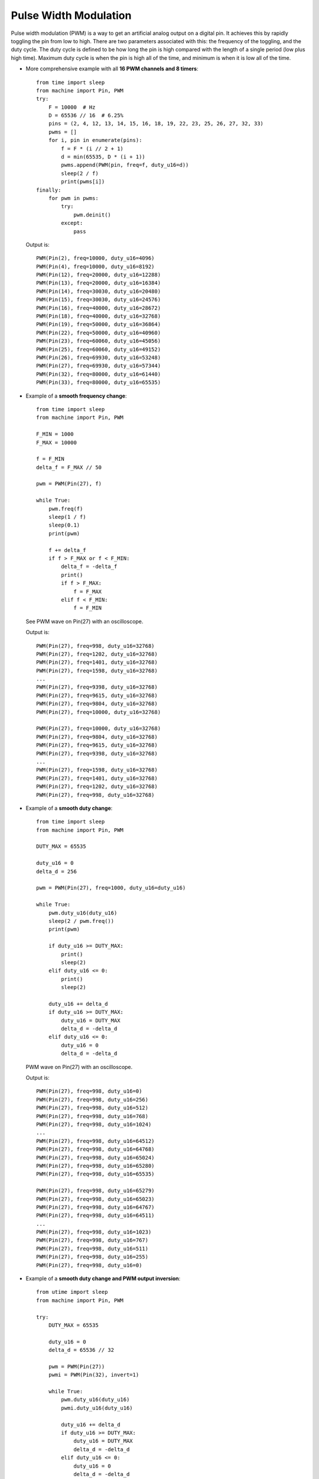 .. _esp32_pwm:

Pulse Width Modulation
======================

Pulse width modulation (PWM) is a way to get an artificial analog output on a
digital pin.  It achieves this by rapidly toggling the pin from low to high.
There are two parameters associated with this: the frequency of the toggling,
and the duty cycle.  The duty cycle is defined to be how long the pin is high
compared with the length of a single period (low plus high time).  Maximum
duty cycle is when the pin is high all of the time, and minimum is when it is
low all of the time.

* More comprehensive example with all **16 PWM channels and 8 timers**::

    from time import sleep
    from machine import Pin, PWM
    try:
        F = 10000  # Hz
        D = 65536 // 16  # 6.25%
        pins = (2, 4, 12, 13, 14, 15, 16, 18, 19, 22, 23, 25, 26, 27, 32, 33)
        pwms = []
        for i, pin in enumerate(pins):
            f = F * (i // 2 + 1)
            d = min(65535, D * (i + 1))
            pwms.append(PWM(pin, freq=f, duty_u16=d))
            sleep(2 / f)
            print(pwms[i])
    finally:
        for pwm in pwms:
            try:
                pwm.deinit()
            except:
                pass

  Output is::

    PWM(Pin(2), freq=10000, duty_u16=4096)
    PWM(Pin(4), freq=10000, duty_u16=8192)
    PWM(Pin(12), freq=20000, duty_u16=12288)
    PWM(Pin(13), freq=20000, duty_u16=16384)
    PWM(Pin(14), freq=30030, duty_u16=20480)
    PWM(Pin(15), freq=30030, duty_u16=24576)
    PWM(Pin(16), freq=40000, duty_u16=28672)
    PWM(Pin(18), freq=40000, duty_u16=32768)
    PWM(Pin(19), freq=50000, duty_u16=36864)
    PWM(Pin(22), freq=50000, duty_u16=40960)
    PWM(Pin(23), freq=60060, duty_u16=45056)
    PWM(Pin(25), freq=60060, duty_u16=49152)
    PWM(Pin(26), freq=69930, duty_u16=53248)
    PWM(Pin(27), freq=69930, duty_u16=57344)
    PWM(Pin(32), freq=80000, duty_u16=61440)
    PWM(Pin(33), freq=80000, duty_u16=65535)


* Example of a **smooth frequency change**::

    from time import sleep
    from machine import Pin, PWM

    F_MIN = 1000
    F_MAX = 10000

    f = F_MIN
    delta_f = F_MAX // 50

    pwm = PWM(Pin(27), f)

    while True:
        pwm.freq(f)
        sleep(1 / f)
        sleep(0.1)
        print(pwm)

        f += delta_f
        if f > F_MAX or f < F_MIN:
            delta_f = -delta_f
            print()
            if f > F_MAX:
                f = F_MAX
            elif f < F_MIN:
                f = F_MIN

  See PWM wave on Pin(27) with an oscilloscope.

  Output is::

    PWM(Pin(27), freq=998, duty_u16=32768)
    PWM(Pin(27), freq=1202, duty_u16=32768)
    PWM(Pin(27), freq=1401, duty_u16=32768)
    PWM(Pin(27), freq=1598, duty_u16=32768)
    ...
    PWM(Pin(27), freq=9398, duty_u16=32768)
    PWM(Pin(27), freq=9615, duty_u16=32768)
    PWM(Pin(27), freq=9804, duty_u16=32768)
    PWM(Pin(27), freq=10000, duty_u16=32768)

    PWM(Pin(27), freq=10000, duty_u16=32768)
    PWM(Pin(27), freq=9804, duty_u16=32768)
    PWM(Pin(27), freq=9615, duty_u16=32768)
    PWM(Pin(27), freq=9398, duty_u16=32768)
    ...
    PWM(Pin(27), freq=1598, duty_u16=32768)
    PWM(Pin(27), freq=1401, duty_u16=32768)
    PWM(Pin(27), freq=1202, duty_u16=32768)
    PWM(Pin(27), freq=998, duty_u16=32768)


* Example of a **smooth duty change**::

    from time import sleep
    from machine import Pin, PWM

    DUTY_MAX = 65535

    duty_u16 = 0
    delta_d = 256

    pwm = PWM(Pin(27), freq=1000, duty_u16=duty_u16)

    while True:
        pwm.duty_u16(duty_u16)
        sleep(2 / pwm.freq())
        print(pwm)

        if duty_u16 >= DUTY_MAX:
            print()
            sleep(2)
        elif duty_u16 <= 0:
            print()
            sleep(2)

        duty_u16 += delta_d
        if duty_u16 >= DUTY_MAX:
            duty_u16 = DUTY_MAX
            delta_d = -delta_d
        elif duty_u16 <= 0:
            duty_u16 = 0
            delta_d = -delta_d

  PWM wave on Pin(27) with an oscilloscope.

  Output is::

    PWM(Pin(27), freq=998, duty_u16=0)
    PWM(Pin(27), freq=998, duty_u16=256)
    PWM(Pin(27), freq=998, duty_u16=512)
    PWM(Pin(27), freq=998, duty_u16=768)
    PWM(Pin(27), freq=998, duty_u16=1024)
    ...
    PWM(Pin(27), freq=998, duty_u16=64512)
    PWM(Pin(27), freq=998, duty_u16=64768)
    PWM(Pin(27), freq=998, duty_u16=65024)
    PWM(Pin(27), freq=998, duty_u16=65280)
    PWM(Pin(27), freq=998, duty_u16=65535)

    PWM(Pin(27), freq=998, duty_u16=65279)
    PWM(Pin(27), freq=998, duty_u16=65023)
    PWM(Pin(27), freq=998, duty_u16=64767)
    PWM(Pin(27), freq=998, duty_u16=64511)
    ...
    PWM(Pin(27), freq=998, duty_u16=1023)
    PWM(Pin(27), freq=998, duty_u16=767)
    PWM(Pin(27), freq=998, duty_u16=511)
    PWM(Pin(27), freq=998, duty_u16=255)
    PWM(Pin(27), freq=998, duty_u16=0)


* Example of a **smooth duty change and PWM output inversion**::

    from utime import sleep
    from machine import Pin, PWM

    try:
        DUTY_MAX = 65535

        duty_u16 = 0
        delta_d = 65536 // 32

        pwm = PWM(Pin(27))
        pwmi = PWM(Pin(32), invert=1)

        while True:
            pwm.duty_u16(duty_u16)
            pwmi.duty_u16(duty_u16)

            duty_u16 += delta_d
            if duty_u16 >= DUTY_MAX:
                duty_u16 = DUTY_MAX
                delta_d = -delta_d
            elif duty_u16 <= 0:
                duty_u16 = 0
                delta_d = -delta_d

            sleep(.01)
            print(pwm)
            print(pwmi)

    finally:
        try:
            pwm.deinit()
        except:
            pass
        try:
            pwmi.deinit()
        except:
            pass

  Output is::

    PWM(Pin(27), freq=5000, duty_u16=0)
    PWM(Pin(32), freq=5000, duty_u16=32768, invert=1)
    PWM(Pin(27), freq=5000, duty_u16=2048)
    PWM(Pin(32), freq=5000, duty_u16=2048, invert=1)
    PWM(Pin(27), freq=5000, duty_u16=4096)
    PWM(Pin(32), freq=5000, duty_u16=4096, invert=1)
    PWM(Pin(27), freq=5000, duty_u16=6144)
    PWM(Pin(32), freq=5000, duty_u16=6144, invert=1)
    PWM(Pin(27), freq=5000, duty_u16=8192)
    PWM(Pin(32), freq=5000, duty_u16=8192, invert=1)
    ...


  See PWM waves on Pin(27) and Pin(32) with an oscilloscope.

Note: New PWM parameters take effect in the next PWM cycle.

    pwm = PWM(2, duty=512)
    print(pwm)
    >>> PWM(Pin(2), freq=5000, duty=1023)  # the duty is not relevant
    pwm.init(freq=2, duty=64)
    print(pwm)
    >>> PWM(Pin(2), freq=2, duty=16)  # the duty is not relevant
    time.sleep(1 / 2)                # wait one PWM period
    print(pwm)
    >>> PWM(Pin(2), freq=2, duty=64)  # the duty is actual

Note: machine.freq(20_000_000) reduces the highest PWM frequency to 10 MHz.

Note: the Pin.OUT mode does not need to be specified. The channel is initialized
to PWM mode internally once for each Pin that is passed to the PWM constructor.

The following code is wrong::

    pwm = PWM(Pin(5, Pin.OUT), freq=1000, duty=512)  # Pin(5) in PWM mode here
    pwm = PWM(Pin(5, Pin.OUT), freq=500, duty=256)  # Pin(5) in OUT mode here, PWM is off

Use this code instead::

    pwm = PWM(Pin(5), freq=1000, duty=512)
    pwm.init(freq=500, duty=256)
